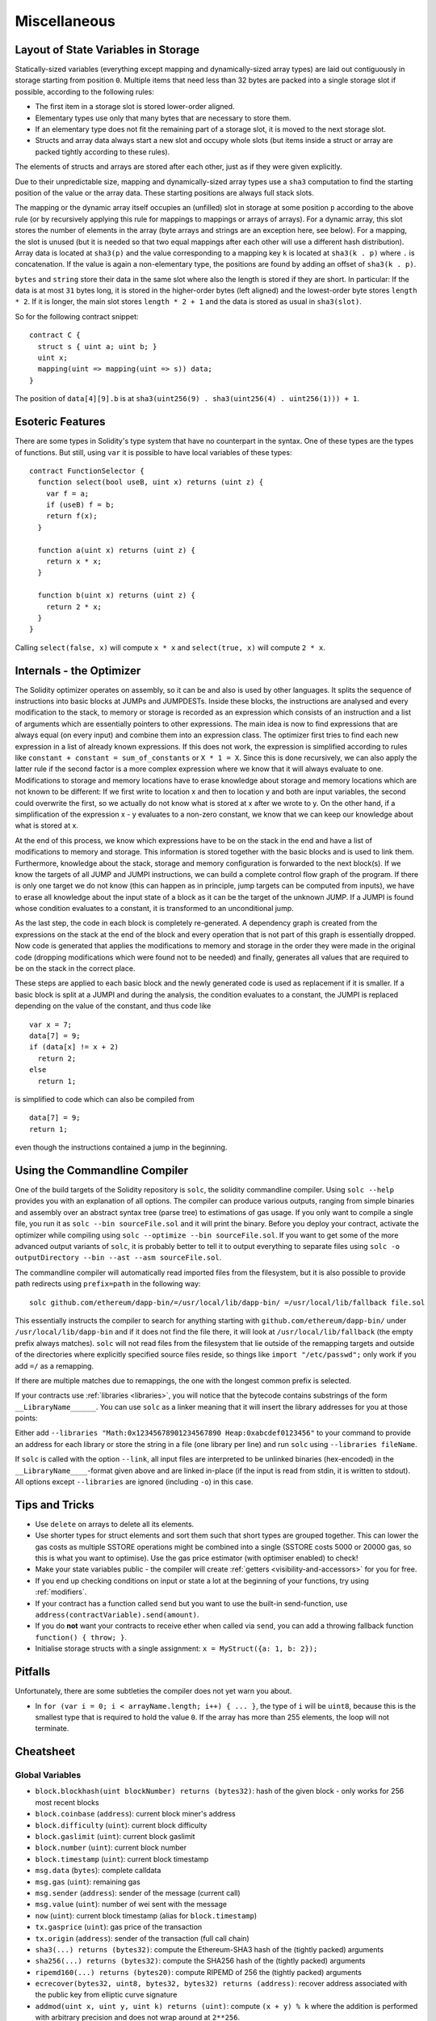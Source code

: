 #############
Miscellaneous
#############

.. index:: storage, state variable, mapping

************************************
Layout of State Variables in Storage
************************************

Statically-sized variables (everything except mapping and dynamically-sized array types) are laid out contiguously in storage starting from position ``0``. Multiple items that need less than 32 bytes are packed into a single storage slot if possible, according to the following rules:

- The first item in a storage slot is stored lower-order aligned.
- Elementary types use only that many bytes that are necessary to store them.
- If an elementary type does not fit the remaining part of a storage slot, it is moved to the next storage slot.
- Structs and array data always start a new slot and occupy whole slots (but items inside a struct or array are packed tightly according to these rules).

The elements of structs and arrays are stored after each other, just as if they were given explicitly.

Due to their unpredictable size, mapping and dynamically-sized array types use a ``sha3``
computation to find the starting position of the value or the array data. These starting positions are always full stack slots.

The mapping or the dynamic array itself
occupies an (unfilled) slot in storage at some position ``p`` according to the above rule (or by
recursively applying this rule for mappings to mappings or arrays of arrays). For a dynamic array, this slot stores the number of elements in the array (byte arrays and strings are an exception here, see below). For a mapping, the slot is unused (but it is needed so that two equal mappings after each other will use a different hash distribution).
Array data is located at ``sha3(p)`` and the value corresponding to a mapping key
``k`` is located at ``sha3(k . p)`` where ``.`` is concatenation. If the value is again a
non-elementary type, the positions are found by adding an offset of ``sha3(k . p)``.

``bytes`` and ``string`` store their data in the same slot where also the length is stored if they are short. In particular: If the data is at most ``31`` bytes long, it is stored in the higher-order bytes (left aligned) and the lowest-order byte stores ``length * 2``. If it is longer, the main slot stores ``length * 2 + 1`` and the data is stored as usual in ``sha3(slot)``.

So for the following contract snippet::

    contract C {
      struct s { uint a; uint b; }
      uint x;
      mapping(uint => mapping(uint => s)) data;
    }

The position of ``data[4][9].b`` is at ``sha3(uint256(9) . sha3(uint256(4) . uint256(1))) + 1``.

*****************
Esoteric Features
*****************

There are some types in Solidity's type system that have no counterpart in the syntax. One of these types are the types of functions. But still, using ``var`` it is possible to have local variables of these types::

    contract FunctionSelector {
      function select(bool useB, uint x) returns (uint z) {
        var f = a;
        if (useB) f = b;
        return f(x);
      }

      function a(uint x) returns (uint z) {
        return x * x;
      }

      function b(uint x) returns (uint z) {
        return 2 * x;
      }
    }

Calling ``select(false, x)`` will compute ``x * x`` and ``select(true, x)`` will compute ``2 * x``.

.. index:: optimizer, common subexpression elimination, constant propagation

*************************
Internals - the Optimizer
*************************

The Solidity optimizer operates on assembly, so it can be and also is used by other languages. It splits the sequence of instructions into basic blocks at JUMPs and JUMPDESTs. Inside these blocks, the instructions are analysed and every modification to the stack, to memory or storage is recorded as an expression which consists of an instruction and a list of arguments which are essentially pointers to other expressions. The main idea is now to find expressions that are always equal (on every input) and combine them into an expression class. The optimizer first tries to find each new expression in a list of already known expressions. If this does not work, the expression is simplified according to rules like ``constant + constant = sum_of_constants`` or ``X * 1 = X``. Since this is done recursively, we can also apply the latter rule if the second factor is a more complex expression where we know that it will always evaluate to one. Modifications to storage and memory locations have to erase knowledge about storage and memory locations which are not known to be different: If we first write to location x and then to location y and both are input variables, the second could overwrite the first, so we actually do not know what is stored at x after we wrote to y. On the other hand, if a simplification of the expression x - y evaluates to a non-zero constant, we know that we can keep our knowledge about what is stored at x.

At the end of this process, we know which expressions have to be on the stack in the end and have a list of modifications to memory and storage. This information is stored together with the basic blocks and is used to link them. Furthermore, knowledge about the stack, storage and memory configuration is forwarded to the next block(s). If we know the targets of all JUMP and JUMPI instructions, we can build a complete control flow graph of the program. If there is only one target we do not know (this can happen as in principle, jump targets can be computed from inputs), we have to erase all knowledge about the input state of a block as it can be the target of the unknown JUMP. If a JUMPI is found whose condition evaluates to a constant, it is transformed to an unconditional jump.

As the last step, the code in each block is completely re-generated. A dependency graph is created from the expressions on the stack at the end of the block and every operation that is not part of this graph is essentially dropped. Now code is generated that applies the modifications to memory and storage in the order they were made in the original code (dropping modifications which were found not to be needed) and finally, generates all values that are required to be on the stack in the correct place.

These steps are applied to each basic block and the newly generated code is used as replacement if it is smaller. If a basic block is split at a JUMPI and during the analysis, the condition evaluates to a constant, the JUMPI is replaced depending on the value of the constant, and thus code like

::

    var x = 7;
    data[7] = 9;
    if (data[x] != x + 2)
      return 2;
    else
      return 1;

is simplified to code which can also be compiled from

::

    data[7] = 9;
    return 1;

even though the instructions contained a jump in the beginning.

.. index:: ! commandline compiler, compiler;commandline, ! solc, ! linker

.. _commandline-compiler:

******************************
Using the Commandline Compiler
******************************

One of the build targets of the Solidity repository is ``solc``, the solidity commandline compiler.
Using ``solc --help`` provides you with an explanation of all options. The compiler can produce various outputs, ranging from simple binaries and assembly over an abstract syntax tree (parse tree) to estimations of gas usage.
If you only want to compile a single file, you run it as ``solc --bin sourceFile.sol`` and it will print the binary. Before you deploy your contract, activate the optimizer while compiling using ``solc --optimize --bin sourceFile.sol``. If you want to get some of the more advanced output variants of ``solc``, it is probably better to tell it to output everything to separate files using ``solc -o outputDirectory --bin --ast --asm sourceFile.sol``.

The commandline compiler will automatically read imported files from the filesystem, but
it is also possible to provide path redirects using ``prefix=path`` in the following way:

::

    solc github.com/ethereum/dapp-bin/=/usr/local/lib/dapp-bin/ =/usr/local/lib/fallback file.sol

This essentially instructs the compiler to search for anything starting with
``github.com/ethereum/dapp-bin/`` under ``/usr/local/lib/dapp-bin`` and if it does not
find the file there, it will look at ``/usr/local/lib/fallback`` (the empty prefix
always matches). ``solc`` will not read files from the filesystem that lie outside of
the remapping targets and outside of the directories where explicitly specified source
files reside, so things like ``import "/etc/passwd";`` only work if you add ``=/`` as a remapping.

If there are multiple matches due to remappings, the one with the longest common prefix is selected.

If your contracts use :ref:`libraries <libraries>`, you will notice that the bytecode contains substrings of the form ``__LibraryName______``. You can use ``solc`` as a linker meaning that it will insert the library addresses for you at those points:

Either add ``--libraries "Math:0x12345678901234567890 Heap:0xabcdef0123456"`` to your command to provide an address for each library or store the string in a file (one library per line) and run ``solc`` using ``--libraries fileName``.

If ``solc`` is called with the option ``--link``, all input files are interpreted to be unlinked binaries (hex-encoded) in the ``__LibraryName____``-format given above and are linked in-place (if the input is read from stdin, it is written to stdout). All options except ``--libraries`` are ignored (including ``-o``) in this case.

***************
Tips and Tricks
***************

* Use ``delete`` on arrays to delete all its elements.
* Use shorter types for struct elements and sort them such that short types are grouped together. This can lower the gas costs as multiple SSTORE operations might be combined into a single (SSTORE costs 5000 or 20000 gas, so this is what you want to optimise). Use the gas price estimator (with optimiser enabled) to check!
* Make your state variables public - the compiler will create :ref:`getters <visibility-and-accessors>` for you for free.
* If you end up checking conditions on input or state a lot at the beginning of your functions, try using :ref:`modifiers`.
* If your contract has a function called ``send`` but you want to use the built-in send-function, use ``address(contractVariable).send(amount)``.
* If you do **not** want your contracts to receive ether when called via ``send``, you can add a throwing fallback function ``function() { throw; }``.
* Initialise storage structs with a single assignment: ``x = MyStruct({a: 1, b: 2});``

********
Pitfalls
********

Unfortunately, there are some subtleties the compiler does not yet warn you about.

- In ``for (var i = 0; i < arrayName.length; i++) { ... }``, the type of ``i`` will be ``uint8``, because this is the smallest type that is required to hold the value ``0``. If the array has more than 255 elements, the loop will not terminate.

**********
Cheatsheet
**********

.. index:: block, coinbase, difficulty, number, block;number, timestamp, block;timestamp, msg, data, gas, sender, value, now, gas price, origin, sha3, ripemd160, sha256, ecrecover, addmod, mulmod, cryptography, this, super, selfdestruct, balance, send

Global Variables
================

- ``block.blockhash(uint blockNumber) returns (bytes32)``: hash of the given block - only works for 256 most recent blocks
- ``block.coinbase`` (``address``): current block miner's address
- ``block.difficulty`` (``uint``): current block difficulty
- ``block.gaslimit`` (``uint``): current block gaslimit
- ``block.number`` (``uint``): current block number
- ``block.timestamp`` (``uint``): current block timestamp
- ``msg.data`` (``bytes``): complete calldata
- ``msg.gas`` (``uint``): remaining gas
- ``msg.sender`` (``address``): sender of the message (current call)
- ``msg.value`` (``uint``): number of wei sent with the message
- ``now`` (``uint``): current block timestamp (alias for ``block.timestamp``)
- ``tx.gasprice`` (``uint``): gas price of the transaction
- ``tx.origin`` (``address``): sender of the transaction (full call chain)
- ``sha3(...) returns (bytes32)``: compute the Ethereum-SHA3 hash of the (tightly packed) arguments
- ``sha256(...) returns (bytes32)``: compute the SHA256 hash of the (tightly packed) arguments
- ``ripemd160(...) returns (bytes20)``: compute RIPEMD of 256 the (tightly packed) arguments
- ``ecrecover(bytes32, uint8, bytes32, bytes32) returns (address)``: recover address associated with the public key from elliptic curve signature
- ``addmod(uint x, uint y, uint k) returns (uint)``: compute ``(x + y) % k`` where the addition is performed with arbitrary precision and does not wrap around at ``2**256``.
- ``mulmod(uint x, uint y, uint k) returns (uint)``: compute ``(x * y) % k`` where the multiplication is performed with arbitrary precision and does not wrap around at ``2**256``.
- ``this`` (current contract's type): the current contract, explicitly convertible to ``address``
- ``super``: the contract one level higher in the inheritance hierarchy
- ``selfdestruct(address)``: destroy the current contract, sending its funds to the given address
- ``<address>.balance``: balance of the address in Wei
- ``<address>.send(uint256) returns (bool)``: send given amount of Wei to address, returns ``false`` on failure.

.. index:: visibility, public, private, external, internal

Function Visibility Specifiers
==============================

::

    function myFunction() <visibility specifier> returns (bool) {
        return true;
    }

- ``public``: visible externally and internally (creates accessor function for storage/state variables)
- ``private``: only visible in the current contract
- ``external``: only visible externally (only for functions) - i.e. can only be message-called (via ``this.fun``)
- ``internal``: only visible internally


.. index:: modifiers, constant, anonymous, indexed

Modifiers
=========

- ``constant`` for state variables: Disallows assignment (except initialisation), does not occupy storage slot.
- ``constant`` for functions: Disallows modification of state - this is not enforced yet.
- ``anonymous`` for events: Does not store event signature as topic.
- ``indexed`` for event parameters: Stores the parameter as topic.

